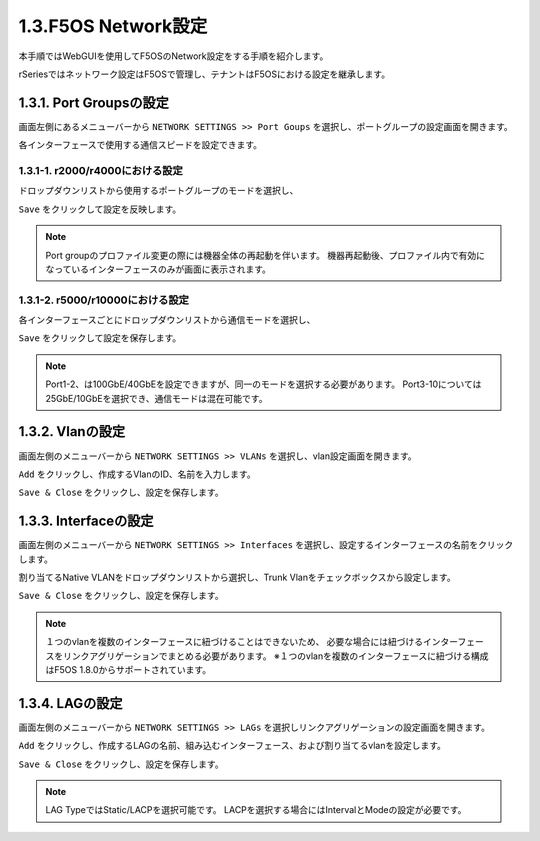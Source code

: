 
1.3.F5OS Network設定
########

本手順ではWebGUIを使用してF5OSのNetwork設定をする手順を紹介します。

rSeriesではネットワーク設定はF5OSで管理し、テナントはF5OSにおける設定を継承します。

1.3.1. Port Groupsの設定
--------------

画面左側にあるメニューバーから ``NETWORK SETTINGS >> Port Goups`` を選択し、ポートグループの設定画面を開きます。

各インターフェースで使用する通信スピードを設定できます。

1.3.1-1. r2000/r4000における設定
~~~~~~~~

ドロップダウンリストから使用するポートグループのモードを選択し、

``Save`` をクリックして設定を反映します。

.. NOTE::
   Port groupのプロファイル変更の際には機器全体の再起動を伴います。
   機器再起動後、プロファイル内で有効になっているインターフェースのみが画面に表示されます。

.. image:: ./media/port-groups-2k4k.png
      :width: 250


1.3.1-2. r5000/r10000における設定
~~~~~~~~
各インターフェースごとにドロップダウンリストから通信モードを選択し、

``Save`` をクリックして設定を保存します。

.. NOTE::
   Port1-2、は100GbE/40GbEを設定できますが、同一のモードを選択する必要があります。
   Port3-10については25GbE/10GbEを選択でき、通信モードは混在可能です。

.. image:: ./media/port-groups-5k10k.jpg
      :width: 500

1.3.2. Vlanの設定
--------------

画面左側のメニューバーから ``NETWORK SETTINGS >> VLANs`` を選択し、vlan設定画面を開きます。

``Add`` をクリックし、作成するVlanのID、名前を入力します。

``Save & Close`` をクリックし、設定を保存します。

.. image:: ./media/vlan-add.png
   :width: 250

1.3.3. Interfaceの設定
--------------

画面左側のメニューバーから ``NETWORK SETTINGS >> Interfaces`` を選択し、設定するインターフェースの名前をクリックします。

割り当てるNative VLANをドロップダウンリストから選択し、Trunk Vlanをチェックボックスから設定します。

``Save & Close`` をクリックし、設定を保存します。

.. NOTE::
   １つのvlanを複数のインターフェースに紐づけることはできないため、
   必要な場合には紐づけるインターフェースをリンクアグリゲーションでまとめる必要があります。
   ※１つのvlanを複数のインターフェースに紐づける構成はF5OS 1.8.0からサポートされています。

.. image:: ./media/interface.png
      :width: 250


1.3.4. LAGの設定
--------------

画面左側のメニューバーから ``NETWORK SETTINGS >> LAGs`` を選択しリンクアグリゲーションの設定画面を開きます。

``Add`` をクリックし、作成するLAGの名前、組み込むインターフェース、および割り当てるvlanを設定します。

``Save & Close`` をクリックし、設定を保存します。

.. NOTE::
   LAG TypeではStatic/LACPを選択可能です。
   LACPを選択する場合にはIntervalとModeの設定が必要です。

.. image:: ./media/lag.png
      :width: 250
